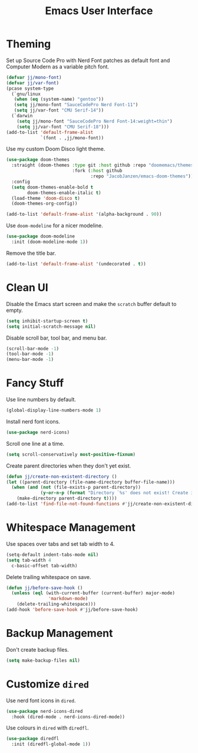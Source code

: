 #+title: Emacs User Interface

* Theming
Set up Source Code Pro with Nerd Font patches as default font and Computer Modern as a variable pitch font.
#+begin_src emacs-lisp
  (defvar jj/mono-font)
  (defvar jj/var-font)
  (pcase system-type
    (`gnu/linux
     (when (eq (system-name) "gentoo"))
     (setq jj/mono-font "SauceCodePro Nerd Font-11")
     (setq jj/var-font "CMU Serif-14"))
    (`darwin
      (setq jj/mono-font "SauceCodePro Nerd Font-14:weight=thin")
      (setq jj/var-font "CMU Serif-18")))
  (add-to-list 'default-frame-alist
               `(font . ,jj/mono-font))
#+end_src

Use my custom Doom Disco light theme.
#+begin_src emacs-lisp
  (use-package doom-themes
    :straight (doom-themes :type git :host github :repo "doomemacs/themes"
                           :fork (:host github
                                  :repo "JacobJanzen/emacs-doom-themes"))
    :config
    (setq doom-themes-enable-bold t
          doom-themes-enable-italic t)
    (load-theme 'doom-disco t)
    (doom-themes-org-config))

  (add-to-list 'default-frame-alist '(alpha-background . 90))
#+end_src

Use =doom-modeline= for a nicer modeline.
#+begin_src emacs-lisp
  (use-package doom-modeline
    :init (doom-modeline-mode 1))
#+end_src

Remove the title bar.
#+begin_src emacs-lisp
  (add-to-list 'default-frame-alist '(undecorated . t))
#+end_src

* Clean UI
Disable the Emacs start screen and make the =scratch= buffer default to empty.
#+begin_src emacs-lisp
  (setq inhibit-startup-screen t)
  (setq initial-scratch-message nil)
#+end_src

Disable scroll bar, tool bar, and menu bar.
#+begin_src emacs-lisp
  (scroll-bar-mode -1)
  (tool-bar-mode -1)
  (menu-bar-mode -1)
#+end_src

* Fancy Stuff
Use line numbers by default.
#+begin_src emacs-lisp
  (global-display-line-numbers-mode 1)
#+end_src

Install nerd font icons.
#+begin_src emacs-lisp
  (use-package nerd-icons)
#+end_src

Scroll one line at a time.
#+begin_src emacs-lisp
  (setq scroll-conservatively most-positive-fixnum)
#+end_src

Create parent directories when they don't yet exist.
#+begin_src emacs-lisp
  (defun jj/create-non-existent-directory ()
  (let ((parent-directory (file-name-directory buffer-file-name)))
    (when (and (not (file-exists-p parent-directory))
               (y-or-n-p (format "Directory `%s' does not exist! Create it?" parent-directory)))
      (make-directory parent-directory t))))
  (add-to-list 'find-file-not-found-functions #'jj/create-non-existent-directory)
#+end_src

* Whitespace Management
Use spaces over tabs and set tab width to 4.
#+begin_src emacs-lisp
  (setq-default indent-tabs-mode nil)
  (setq tab-width 4
    c-basic-offset tab-width)
#+end_src

Delete trailing whitespace on save.
#+begin_src emacs-lisp
  (defun jj/before-save-hook ()
    (unless (eql (with-current-buffer (current-buffer) major-mode)
                  'markdown-mode)
      (delete-trailing-whitespace)))
  (add-hook 'before-save-hook #'jj/before-save-hook)
#+end_src

* Backup Management
Don't create backup files.
#+begin_src emacs-lisp
  (setq make-backup-files nil)
#+end_src

* Customize =dired=
Use nerd font icons in =dired=.
#+begin_src emacs-lisp
  (use-package nerd-icons-dired
    :hook (dired-mode . nerd-icons-dired-mode))
#+end_src

Use colours in =dired= with =diredfl=.
#+begin_src emacs-lisp
  (use-package diredfl
    :init (diredfl-global-mode 1))
#+end_src
